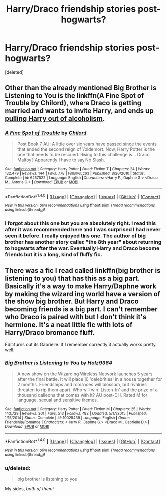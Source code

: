 #+TITLE: Harry/Draco friendship stories post-hogwarts?

* Harry/Draco friendship stories post-hogwarts?
:PROPERTIES:
:Score: 3
:DateUnix: 1477112701.0
:DateShort: 2016-Oct-22
:FlairText: Request
:END:
[deleted]


** Other than the already mentioned Big Brother is Listening to You is the linkffn(A Fine Spot of Trouble by Chilord), where Draco is getting married and wants to invite Harry, and ends up [[/spoiler][pulling Harry out of alcoholism]].
:PROPERTIES:
:Author: yarglethatblargle
:Score: 2
:DateUnix: 1477148939.0
:DateShort: 2016-Oct-22
:END:

*** [[http://www.fanfiction.net/s/6257522/1/][*/A Fine Spot of Trouble/*]] by [[https://www.fanfiction.net/u/67673/Chilord][/Chilord/]]

#+begin_quote
  Post Book 7 AU; A little over six years have passed since the events that ended the second reign of Voldemort. Now, Harry Potter is the one that needs to be rescued. Rising to this challenge is... Draco Malfoy? Apparently I have to say No Slash.
#+end_quote

^{/Site/: [[http://www.fanfiction.net/][fanfiction.net]] *|* /Category/: Harry Potter *|* /Rated/: Fiction T *|* /Chapters/: 24 *|* /Words/: 132,479 *|* /Reviews/: 144 *|* /Favs/: 778 *|* /Follows/: 263 *|* /Published/: 8/20/2010 *|* /Status/: Complete *|* /id/: 6257522 *|* /Language/: English *|* /Characters/: <Harry P., Daphne G.> <Draco M., Astoria G.> *|* /Download/: [[http://www.ff2ebook.com/old/ffn-bot/index.php?id=6257522&source=ff&filetype=epub][EPUB]] or [[http://www.ff2ebook.com/old/ffn-bot/index.php?id=6257522&source=ff&filetype=mobi][MOBI]]}

--------------

*FanfictionBot*^{1.4.0} *|* [[[https://github.com/tusing/reddit-ffn-bot/wiki/Usage][Usage]]] | [[[https://github.com/tusing/reddit-ffn-bot/wiki/Changelog][Changelog]]] | [[[https://github.com/tusing/reddit-ffn-bot/issues/][Issues]]] | [[[https://github.com/tusing/reddit-ffn-bot/][GitHub]]] | [[[https://www.reddit.com/message/compose?to=tusing][Contact]]]

^{/New in this version: Slim recommendations using/ ffnbot!slim! /Thread recommendations using/ linksub(thread_id)!}
:PROPERTIES:
:Author: FanfictionBot
:Score: 1
:DateUnix: 1477148981.0
:DateShort: 2016-Oct-22
:END:


*** I forgot about this one but you are absolutely right. I read this after it was recommended here and I was surprised I had never seen it before. I really enjoyed this one. The author of big brother has another story called "the 8th year" about returning to hogwarts after the war. Eventually Harry and Draco become friends but it is a long, kind of fluffy fic.
:PROPERTIES:
:Author: JK2137
:Score: 1
:DateUnix: 1477204373.0
:DateShort: 2016-Oct-23
:END:


** There was a fic I read called linkffn(big brother is listening to you) that has this as a big part. Basically it's a way to make Harry/Daphne work by making the wizard ing world have a version of the show big brother. But Harry and Draco becoming friends is a big part. I can't remember who Draco is paired with but I don't think it's hermione. It's a neat little fic with lots of Harry/Draco bromance fluff.

Edit:turns out its Gabrielle. If I remember correctly it actually works pretty well.
:PROPERTIES:
:Author: JK2137
:Score: 1
:DateUnix: 1477119870.0
:DateShort: 2016-Oct-22
:END:

*** [[http://www.fanfiction.net/s/10025439/1/][*/Big Brother is Listening to You/*]] by [[https://www.fanfiction.net/u/2020187/Holz9364][/Holz9364/]]

#+begin_quote
  A new show on the Wizarding Wireless Network launches 5 years after the final battle. It will place 10 'celebrities' in a house together for 2 months. Friendships and romances will blossom, but rivalries threaten to rip them apart. Who will win 'Listen-In' and the prize of a thousand galleons that comes with it? AU post-DH, Rated M for language, sexual and sensitive themes.
#+end_quote

^{/Site/: [[http://www.fanfiction.net/][fanfiction.net]] *|* /Category/: Harry Potter *|* /Rated/: Fiction M *|* /Chapters/: 25 *|* /Words/: 143,729 *|* /Reviews/: 301 *|* /Favs/: 513 *|* /Follows/: 482 *|* /Updated/: 5/17/2015 *|* /Published/: 1/15/2014 *|* /Status/: Complete *|* /id/: 10025439 *|* /Language/: English *|* /Genre/: Friendship/Romance *|* /Characters/: <Harry P., Daphne G.> <Draco M., Gabrielle D.> *|* /Download/: [[http://www.ff2ebook.com/old/ffn-bot/index.php?id=10025439&source=ff&filetype=epub][EPUB]] or [[http://www.ff2ebook.com/old/ffn-bot/index.php?id=10025439&source=ff&filetype=mobi][MOBI]]}

--------------

*FanfictionBot*^{1.4.0} *|* [[[https://github.com/tusing/reddit-ffn-bot/wiki/Usage][Usage]]] | [[[https://github.com/tusing/reddit-ffn-bot/wiki/Changelog][Changelog]]] | [[[https://github.com/tusing/reddit-ffn-bot/issues/][Issues]]] | [[[https://github.com/tusing/reddit-ffn-bot/][GitHub]]] | [[[https://www.reddit.com/message/compose?to=tusing][Contact]]]

^{/New in this version: Slim recommendations using/ ffnbot!slim! /Thread recommendations using/ linksub(thread_id)!}
:PROPERTIES:
:Author: FanfictionBot
:Score: 1
:DateUnix: 1477119884.0
:DateShort: 2016-Oct-22
:END:


*** u/deleted:
#+begin_quote
  big brother is listening to you
#+end_quote

My sides, /both of them/!
:PROPERTIES:
:Score: 1
:DateUnix: 1477154900.0
:DateShort: 2016-Oct-22
:END:
